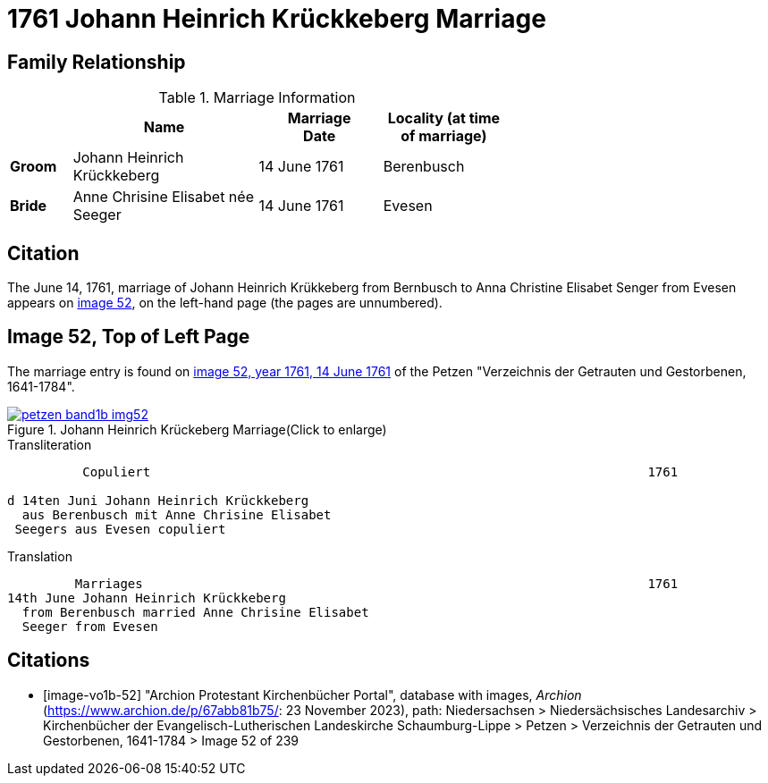 = 1761 Johann Heinrich Krückkeberg Marriage
:page-role: doc-width

== Family Relationship 

.Marriage Information
[%header,width="65%",cols="1,3,2,2"]
|===
||Name|Marriage +
Date|Locality (at time
of marriage)

|*Groom*|Johann Heinrich Krückkeberg|14 June 1761|Berenbusch

|*Bride*|Anne Chrisine Elisabet née Seeger|14 June 1761|Evesen
|===

== Citation

The June 14, 1761, marriage of Johann Heinrich Krükkeberg from Bernbusch to Anna Christine Elisabet
Senger from Evesen appears on <<image-vol1b-52, image 52>>, on the left-hand page (the pages
are unnumbered).

== Image 52, Top of Left Page

The marriage entry is found on <<image-vo1b-52, image 52, year 1761, 14 June 1761>> of the
Petzen "Verzeichnis der Getrauten und Gestorbenen, 1641-1784".

image::petzen-band1b-img52.jpg[title="Johann Heinrich Krückeberg Marriage(Click to enlarge)",link=self]

.Transliteration
....
          Copuliert                                                                  1761

d 14ten Juni Johann Heinrich Krückkeberg
  aus Berenbusch mit Anne Chrisine Elisabet
 Seegers aus Evesen copuliert
....

.Translation
....
         Marriages                                                                   1761
14th June Johann Heinrich Krückkeberg
  from Berenbusch married Anne Chrisine Elisabet
  Seeger from Evesen
....

[bibliography]
== Citations

* [[[image-vo1b-52]]] "Archion Protestant Kirchenbücher Portal", database with images, _Archion_ (https://www.archion.de/p/67abb81b75/: 23 November 2023), path: Niedersachsen > Niedersächsisches Landesarchiv > Kirchenbücher der Evangelisch-Lutherischen Landeskirche Schaumburg-Lippe > Petzen > Verzeichnis der Getrauten und Gestorbenen, 1641-1784 > Image 52 of 239

